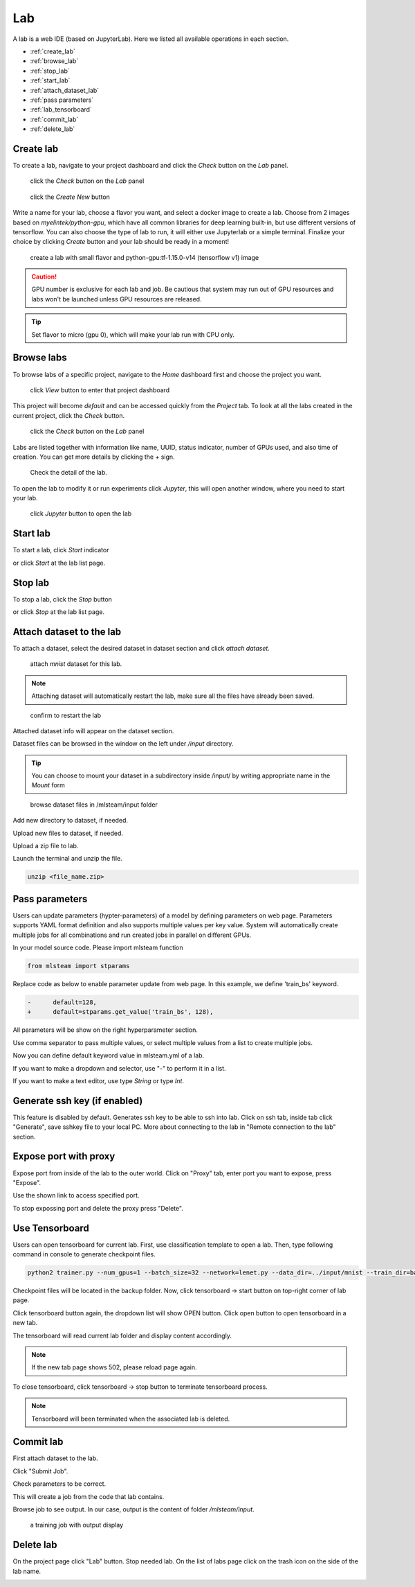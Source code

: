####
Lab
####

A lab is a web IDE (based on JupyterLab). Here we listed all available operations in each section.

* :ref:`create_lab`
* :ref:`browse_lab`
* :ref:`stop_lab`
* :ref:`start_lab`
* :ref:`attach_dataset_lab`
* :ref:`pass parameters`
* :ref:`lab_tensorboard`
* :ref:`commit_lab`
* :ref:`delete_lab`


.. _create_lab:

Create lab
==========

To create a lab, navigate to your project dashboard and click the *Check* button on the *Lab* panel.

.. figure:: ../_static/lab/list_lab.jpg

  click the *Check* button on the *Lab* panel

.. figure:: ../_static/lab/create_lab.jpg

  click the *Create New* button

Write a name for your lab, choose a flavor you want, and select a docker image to create a lab. Choose from 2 images based on *myelintek/python-gpu*, which have all common libraries for deep learning built-in, but use different versions of tensorflow. You can also choose the type of lab to run, it will either use Jupyterlab or a simple terminal.  
Finalize your choice by clicking *Create* button and your lab should be ready in a moment!

.. figure:: ../_static/lab/create_lab_modal.jpg

  create a lab with small flavor and python-gpu:tf-1.15.0-v14 (tensorflow v1) image


.. caution::

  GPU number is exclusive for each lab and job. Be cautious that system may run out of GPU resources and labs won't be launched unless GPU resources are released.

.. tip::

  Set flavor to micro (gpu 0), which will make your lab run with CPU only.

.. _browse_lab:
 
Browse labs
===========

To browse labs of a specific project, navigate to the *Home* dashboard first and choose the project you want. 

.. figure:: ../_static/lab/browse_project.jpg

  click *View* button to enter that project dashboard

This project will become *default* and can be accessed quickly from the *Project* tab. To look at all the labs created in the current project, click the *Check* button. 

.. figure:: ../_static/lab/list_lab.jpg

  click the *Check* button on the *Lab* panel

Labs are listed together with information like name, UUID, status indicator, number of GPUs used, and also time of creation. You can get more details by clicking the *+* sign.

.. figure:: ../_static/lab/detail_lab.jpg

  Check the detail of the lab.

To open the lab to modify it or run experiments click *Jupyter*, this will open another window, where you need to start your lab.

.. figure:: ../_static/lab/view_lab.jpg

  click *Jupyter* button to open the lab

.. _start_lab:

Start lab
=========

To start a lab, click *Start* indicator

.. image:: ../_static/lab/start_lab_in.jpg

or click *Start* at the lab list page.

.. image:: ../_static/lab/start_lab_out.jpg

.. _stop_lab:

Stop lab
========

To stop a lab, click the *Stop* button

.. image:: ../_static/lab/stop_lab_in.jpg

or click *Stop* at the lab list page.

.. image:: ../_static/lab/stop_lab_out.jpg


.. _attach_dataset_lab:

Attach dataset to the lab
=========================

To attach a dataset, select the desired dataset in dataset section and click *attach dataset*.

.. figure:: ../_static/lab/attach_dataset.png
  :width: 400

  attach *mnist* dataset for this lab.

.. note::

    Attaching dataset will automatically restart the lab, make sure all the files have already been saved.


.. figure:: ../_static/lab/attach_dataset_alert.jpg
  :width: 500

  confirm to restart the lab


Attached dataset info will appear on the dataset section.

.. image:: ../_static/lab/attach_dataset_done.jpg
  :width: 400

Dataset files can be browsed in the window on the left under `/input` directory.

.. tip::

    You can choose to mount your dataset in a subdirectory inside /input/ by writing appropriate name in the *Mount* form

.. figure:: ../_static/lab/attach_dataset_file.jpg
  :width: 300

  browse dataset files in /mlsteam/input folder

Add new directory to dataset, if needed.

.. image:: ../_static/lab/attach_dataset_folder.jpg
  :width: 300

Upload new files to dataset, if needed.

.. image:: ../_static/lab/attach_dataset_upload.jpg
  :width: 300

Upload a zip file to lab.

.. image:: ../_static/lab/zipfile.png

Launch the terminal and unzip the file.

.. code-block:: batch

  unzip <file_name.zip>

.. image:: ../_static/lab/unzipfile.png

.. _pass parameters:

Pass parameters
===============

Users can update parameters (hypter-parameters) of a model by defining parameters on web page. Parameters supports YAML format definition and also supports multiple values per key value. System will automatically create multiple jobs for all combinations and run created jobs in parallel on different GPUs.

In your model source code. Please import mlsteam function

.. code-block:: python

  from mlsteam import stparams

Replace code as below to enable parameter update from web page. In this example, we define 'train_bs' keyword.

.. code-block:: python

  -      default=128,
  +      default=stparams.get_value('train_bs', 128),

All parameters will be show on the right hyperparameter section.

.. image:: ../_static/lab/list_params.jpg
  :width: 400

Use comma separator to pass multiple values, or select multiple values from a list to create multiple jobs.

.. image:: ../_static/lab/custom_params.jpg
  :width: 400

Now you can define default keyword value in mlsteam.yml of a lab.

If you want to make a dropdown and selector, use "-" to perform it in a list.

If you want to make a text editor, use type *String* or type *Int*.

.. image:: ../_static/lab/default_params.jpg
  :width: 400


.. _lab_tensorboard:

Generate ssh key (if enabled)
=============================

This feature is disabled by default. Generates ssh key to be able to ssh into lab. Click on ssh tab, inside tab click "Generate", save sshkey file to your local PC.
More about connecting to the lab in "Remote connection to the lab" section.

.. image:: ../_static/lab/create_ssh_key.png

Expose port with proxy
======================

Expose port from inside of the lab to the outer world. Click on "Proxy" tab, enter port you want to expose, press "Expose".

.. image:: ../_static/lab/expose_port.png

Use the shown link to access specified port.

.. image:: ../_static/lab/expose_port_proxy.png

To stop expossing port and delete the proxy press "Delete".

.. image:: ../_static/lab/expose_port_delete.png

Use Tensorboard
===============
Users can open tensorboard for current lab. First, use classification template to open a lab. Then, type following command in console to generate checkpoint files.

.. code-block:: console

  python2 trainer.py --num_gpus=1 --batch_size=32 --network=lenet.py --data_dir=../input/mnist --train_dir=backup

Checkpoint files will be located in the backup folder. Now, click tensorboard -> start button on top-right corner of lab page.
    
.. image:: ../_static/lab/start_lab_tensorboard.jpg
  :width: 400

Click tensorboard button again, the dropdown list will show OPEN button. Click open button to open tensorboard in a new tab.

.. image:: ../_static/lab/open_lab_tensorboard.jpg
  :width: 400

The tensorboard will read current lab folder and display content accordingly.

.. note::

  If the new tab page shows 502, please reload page again.

To close tensorboard, click tensorboard -> stop button to terminate tensorboard process.

.. note::

  Tensorboard will been terminated when the associated lab is deleted.


.. _commit_lab:

Commit lab
==========

First attach dataset to the lab.

Click "Submit Job".

.. image:: ../_static/lab/commit_run.jpg

Check parameters to be correct.

.. image:: ../_static/lab/check_params.jpg
  :width: 400

This will create a job from the code that lab contains.

Browse job to see output. In our case, output is the content of folder `/mlsteam/input`.

.. figure:: ../_static/lab/run_output.jpg

  a training job with output display


.. _delete_lab:

Delete lab
==========
On the project page click "Lab" button.
Stop needed lab.
On the list of labs page click on the trash icon on the side of the lab name.

.. image:: ../_static/lab/delete_lab.jpg
